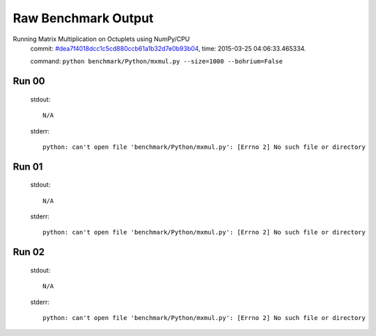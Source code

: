 
Raw Benchmark Output
====================

Running Matrix Multiplication on Octuplets using NumPy/CPU
    commit: `#dea7f4018dcc1c5cd880ccb61a1b32d7e0b93b04 <https://bitbucket.org/bohrium/bohrium/commits/dea7f4018dcc1c5cd880ccb61a1b32d7e0b93b04>`_,
    time: 2015-03-25 04:06:33.465334.

    command: ``python benchmark/Python/mxmul.py --size=1000 --bohrium=False``

Run 00
~~~~~~
    stdout::

        N/A

    stderr::

        python: can't open file 'benchmark/Python/mxmul.py': [Errno 2] No such file or directory
        



Run 01
~~~~~~
    stdout::

        N/A

    stderr::

        python: can't open file 'benchmark/Python/mxmul.py': [Errno 2] No such file or directory
        



Run 02
~~~~~~
    stdout::

        N/A

    stderr::

        python: can't open file 'benchmark/Python/mxmul.py': [Errno 2] No such file or directory
        



